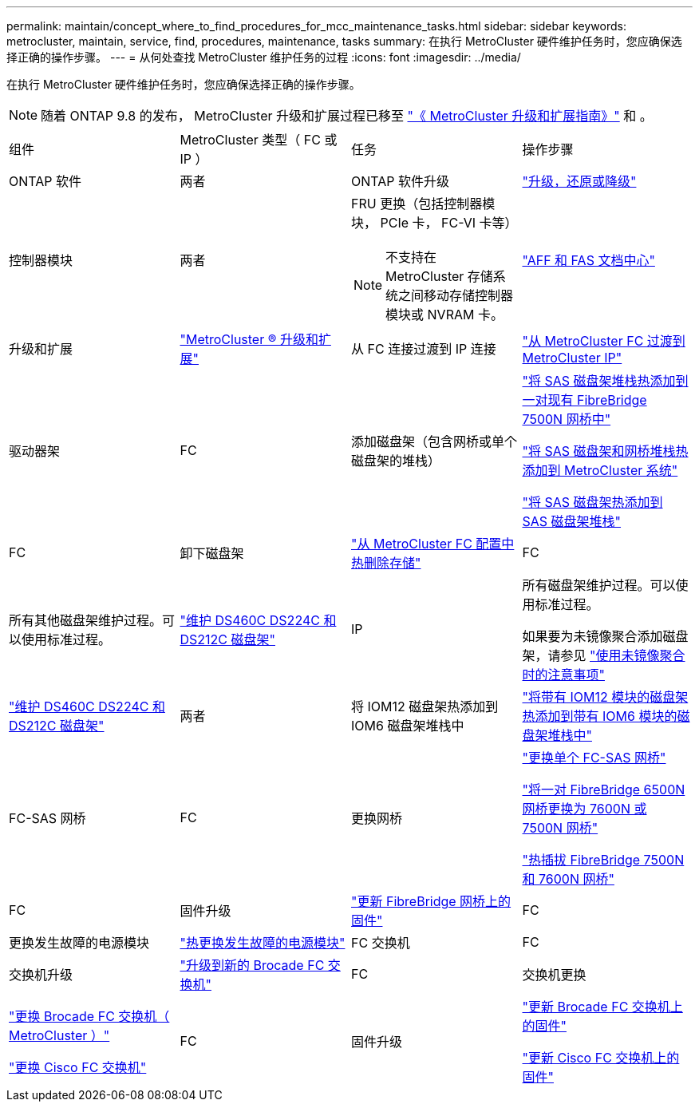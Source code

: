 ---
permalink: maintain/concept_where_to_find_procedures_for_mcc_maintenance_tasks.html 
sidebar: sidebar 
keywords: metrocluster, maintain, service, find, procedures, maintenance, tasks 
summary: 在执行 MetroCluster 硬件维护任务时，您应确保选择正确的操作步骤。 
---
= 从何处查找 MetroCluster 维护任务的过程
:icons: font
:imagesdir: ../media/


[role="lead"]
在执行 MetroCluster 硬件维护任务时，您应确保选择正确的操作步骤。


NOTE: 随着 ONTAP 9.8 的发布， MetroCluster 升级和扩展过程已移至 link:../upgrade/index.html["《 MetroCluster 升级和扩展指南》"] 和 。

|===


| 组件 | MetroCluster 类型（ FC 或 IP ） | 任务 | 操作步骤 


 a| 
ONTAP 软件
 a| 
两者
 a| 
ONTAP 软件升级
 a| 
https://docs.netapp.com/us-en/ontap/upgrade/index.html["升级，还原或降级"^]



 a| 
控制器模块
 a| 
两者
 a| 
FRU 更换（包括控制器模块， PCIe 卡， FC-VI 卡等）


NOTE: 不支持在 MetroCluster 存储系统之间移动存储控制器模块或 NVRAM 卡。
 a| 
https://docs.netapp.com/platstor/index.jsp["AFF 和 FAS 文档中心"]



 a| 
升级和扩展
 a| 
link:../upgrade/index.html["MetroCluster ® 升级和扩展"]



 a| 
从 FC 连接过渡到 IP 连接
 a| 
link:../transition/concept_choosing_your_transition_procedure_mcc_transition.html["从 MetroCluster FC 过渡到 MetroCluster IP"]



 a| 
驱动器架
 a| 
FC
 a| 
添加磁盘架（包含网桥或单个磁盘架的堆栈）
 a| 
link:task_hot_add_a_stack_to_exist_7500n_pair.html["将 SAS 磁盘架堆栈热添加到一对现有 FibreBridge 7500N 网桥中"]

link:task_fb_hot_add_stack_of_shelves_and_bridges.html["将 SAS 磁盘架和网桥堆栈热添加到 MetroCluster 系统"]

link:task_fb_hot_add_shelf.html["将 SAS 磁盘架热添加到 SAS 磁盘架堆栈"]



 a| 
FC
 a| 
卸下磁盘架
 a| 
link:task_hot_remove_storage_from_a_mcc_fc_configuration.html["从 MetroCluster FC 配置中热删除存储"]



 a| 
FC
 a| 
所有其他磁盘架维护过程。可以使用标准过程。
 a| 
https://docs.netapp.com/platstor/topic/com.netapp.doc.hw-ds-sas3-service/home.html["维护 DS460C DS224C 和 DS212C 磁盘架"^]



 a| 
IP
 a| 
所有磁盘架维护过程。可以使用标准过程。

如果要为未镜像聚合添加磁盘架，请参见 http://docs.netapp.com/ontap-9/topic/com.netapp.doc.dot-mcc-inst-cnfg-ip/GUID-EA385AF8-7786-4C3C-B5AE-1B4CFD3AD2EE.html["使用未镜像聚合时的注意事项"^]
 a| 
https://docs.netapp.com/platstor/topic/com.netapp.doc.hw-ds-sas3-service/home.html["维护 DS460C DS224C 和 DS212C 磁盘架"^]



 a| 
两者
 a| 
将 IOM12 磁盘架热添加到 IOM6 磁盘架堆栈中
 a| 
https://docs.netapp.com/platstor/topic/com.netapp.doc.hw-ds-mix-hotadd/home.html["将带有 IOM12 模块的磁盘架热添加到带有 IOM6 模块的磁盘架堆栈中"^]



 a| 
FC-SAS 网桥
 a| 
FC
 a| 
更换网桥
 a| 
link:task_replace_a_sle_fc_to_sas_bridge.html["更换单个 FC-SAS 网桥"]

link:task_fb_consolidate_replace_a_pair_of_fibrebridge_6500n_bridges_with_7500n_bridges.html["将一对 FibreBridge 6500N 网桥更换为 7600N 或 7500N 网桥"]

link:task_replace_a_sle_fc_to_sas_bridge.html#hot-swapping-a-fibrebridge-7500n-with-a-7600n-bridge["热插拔 FibreBridge 7500N 和 7600N 网桥"]



 a| 
FC
 a| 
固件升级
 a| 
link:task_update_firmware_on_a_fibrebridge_bridge_parent_topic.html["更新 FibreBridge 网桥上的固件"]



 a| 
FC
 a| 
更换发生故障的电源模块
 a| 
link:reference_fb_replace_a_power_supply.html["热更换发生故障的电源模块"]



 a| 
FC 交换机
 a| 
FC
 a| 
交换机升级
 a| 
link:task_upgrade_to_new_brocade_switches.html["升级到新的 Brocade FC 交换机"]



 a| 
FC
 a| 
交换机更换
 a| 
link:task_replace_a_brocade_fc_switch_mcc.html["更换 Brocade FC 交换机（ MetroCluster ）"]

link:task_replace_a_cisco_fc_switch_mcc.html["更换 Cisco FC 交换机"]



 a| 
FC
 a| 
固件升级
 a| 
link:task_upgrade_or_downgrad_the_firmware_on_a_brocade_fc_switch_mcc.html["更新 Brocade FC 交换机上的固件"]

link:task_upgrade_or_downgrad_the_firmware_on_a_cisco_fc_switch_mcc.html["更新 Cisco FC 交换机上的固件"]

|===